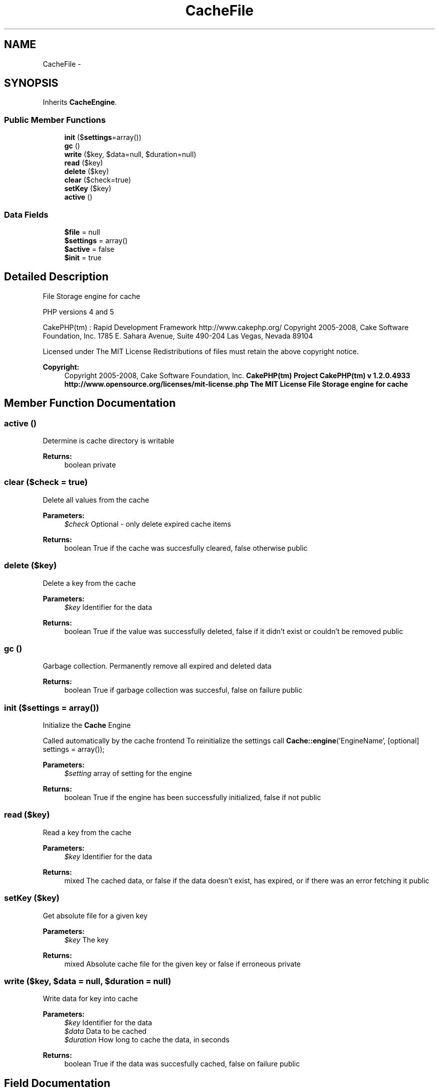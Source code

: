.TH "CacheFile" 3 "Wed Jul 17 2013" "Version 4.11" "Xortify Honeypot PHP Library" \" -*- nroff -*-
.ad l
.nh
.SH NAME
CacheFile \- 
.SH SYNOPSIS
.br
.PP
.PP
Inherits \fBCacheEngine\fP\&.
.SS "Public Member Functions"

.in +1c
.ti -1c
.RI "\fBinit\fP ($\fBsettings\fP=array())"
.br
.ti -1c
.RI "\fBgc\fP ()"
.br
.ti -1c
.RI "\fBwrite\fP ($key, $data=null, $duration=null)"
.br
.ti -1c
.RI "\fBread\fP ($key)"
.br
.ti -1c
.RI "\fBdelete\fP ($key)"
.br
.ti -1c
.RI "\fBclear\fP ($check=true)"
.br
.ti -1c
.RI "\fBsetKey\fP ($key)"
.br
.ti -1c
.RI "\fBactive\fP ()"
.br
.in -1c
.SS "Data Fields"

.in +1c
.ti -1c
.RI "\fB$file\fP = null"
.br
.ti -1c
.RI "\fB$settings\fP = array()"
.br
.ti -1c
.RI "\fB$active\fP = false"
.br
.ti -1c
.RI "\fB$init\fP = true"
.br
.in -1c
.SH "Detailed Description"
.PP 
File Storage engine for cache
.PP
PHP versions 4 and 5
.PP
CakePHP(tm) : Rapid Development Framework http://www.cakephp.org/ Copyright 2005-2008, Cake Software Foundation, Inc\&. 1785 E\&. Sahara Avenue, Suite 490-204 Las Vegas, Nevada 89104
.PP
Licensed under The MIT License Redistributions of files must retain the above copyright notice\&.
.PP
\fBCopyright:\fP
.RS 4
Copyright 2005-2008, Cake Software Foundation, Inc\&. \fBCakePHP(tm) Project  CakePHP(tm) v 1\&.2\&.0\&.4933        http://www.opensource.org/licenses/mit-license.php The MIT License File Storage engine for cache \fP
.RE
.PP

.SH "Member Function Documentation"
.PP 
.SS "active ()"
Determine is cache directory is writable
.PP
\fBReturns:\fP
.RS 4
boolean  private 
.RE
.PP

.SS "clear ($check = \fCtrue\fP)"
Delete all values from the cache
.PP
\fBParameters:\fP
.RS 4
\fI$check\fP Optional - only delete expired cache items 
.RE
.PP
\fBReturns:\fP
.RS 4
boolean True if the cache was succesfully cleared, false otherwise  public 
.RE
.PP

.SS "delete ($key)"
Delete a key from the cache
.PP
\fBParameters:\fP
.RS 4
\fI$key\fP Identifier for the data 
.RE
.PP
\fBReturns:\fP
.RS 4
boolean True if the value was successfully deleted, false if it didn't exist or couldn't be removed  public 
.RE
.PP

.SS "gc ()"
Garbage collection\&. Permanently remove all expired and deleted data
.PP
\fBReturns:\fP
.RS 4
boolean True if garbage collection was succesful, false on failure  public 
.RE
.PP

.SS "init ($settings = \fCarray()\fP)"
Initialize the \fBCache\fP Engine
.PP
Called automatically by the cache frontend To reinitialize the settings call \fBCache::engine\fP('EngineName', [optional] settings = array());
.PP
\fBParameters:\fP
.RS 4
\fI$setting\fP array of setting for the engine 
.RE
.PP
\fBReturns:\fP
.RS 4
boolean True if the engine has been successfully initialized, false if not  public 
.RE
.PP

.SS "read ($key)"
Read a key from the cache
.PP
\fBParameters:\fP
.RS 4
\fI$key\fP Identifier for the data 
.RE
.PP
\fBReturns:\fP
.RS 4
mixed The cached data, or false if the data doesn't exist, has expired, or if there was an error fetching it  public 
.RE
.PP

.SS "setKey ($key)"
Get absolute file for a given key
.PP
\fBParameters:\fP
.RS 4
\fI$key\fP The key 
.RE
.PP
\fBReturns:\fP
.RS 4
mixed Absolute cache file for the given key or false if erroneous  private 
.RE
.PP

.SS "write ($key, $data = \fCnull\fP, $duration = \fCnull\fP)"
Write data for key into cache
.PP
\fBParameters:\fP
.RS 4
\fI$key\fP Identifier for the data 
.br
\fI$data\fP Data to be cached 
.br
\fI$duration\fP How long to cache the data, in seconds 
.RE
.PP
\fBReturns:\fP
.RS 4
boolean True if the data was succesfully cached, false on failure  public 
.RE
.PP

.SH "Field Documentation"
.PP 
.SS "$\fBactive\fP = false"

.SS "$file = null"

.SS "$\fBinit\fP = true"

.SS "$\fBsettings\fP = array()"


.SH "Author"
.PP 
Generated automatically by Doxygen for Xortify Honeypot PHP Library from the source code\&.

